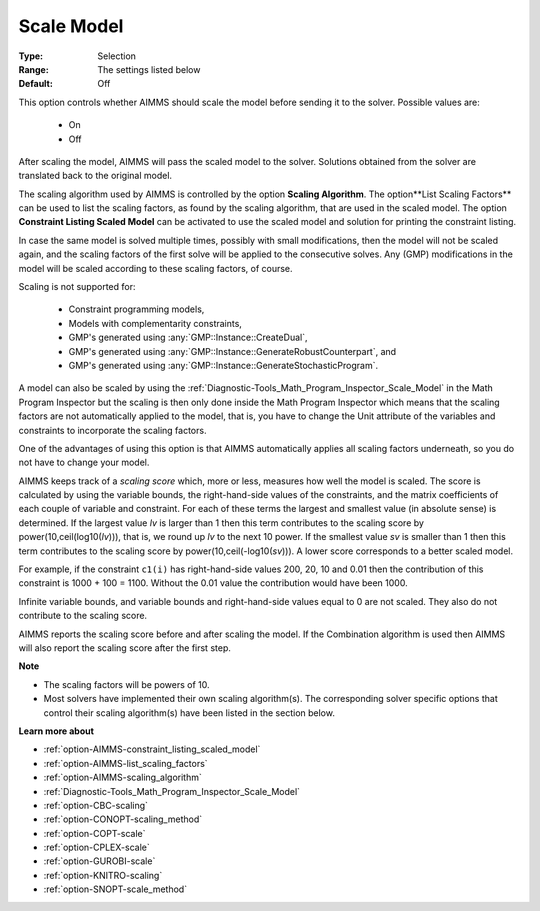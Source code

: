 

.. _option-AIMMS-scale_model:


Scale Model
===========



:Type:	Selection	
:Range:	The settings listed below	
:Default:	Off	


This option controls whether AIMMS should scale the model before sending it to the solver. Possible values are:

    *	On
    *	Off


After scaling the model, AIMMS will pass the scaled model to the solver. Solutions obtained from the solver are
translated back to the original model.


The scaling algorithm used by AIMMS is controlled by the option **Scaling Algorithm**. The option**List Scaling Factors**
can be used to list the scaling factors, as found by the scaling algorithm, that are used in the scaled model. The option
**Constraint Listing Scaled Model** can be activated to use the scaled model and solution for printing the constraint listing.


In case the same model is solved multiple times, possibly with small modifications, then the model will not be scaled again,
and the scaling factors of the first solve will be applied to the consecutive solves. Any (GMP) modifications in the model
will be scaled according to these scaling factors, of course.


Scaling is not supported for:

    *	Constraint programming models,
    *	Models with complementarity constraints,
    *	GMP's generated using :any:`GMP::Instance::CreateDual`,
    *	GMP's generated using :any:`GMP::Instance::GenerateRobustCounterpart`, and
    *	GMP's generated using :any:`GMP::Instance::GenerateStochasticProgram`.


A model can also be scaled by using the :ref:`Diagnostic-Tools_Math_Program_Inspector_Scale_Model` in the Math
Program Inspector but the scaling is then only done inside the Math Program Inspector which means that the scaling
factors are not automatically applied to the model, that is, you have to change the Unit attribute of the variables
and constraints to incorporate the scaling factors.


One of the advantages of using this option is that AIMMS automatically applies all scaling factors underneath,
so you do not have to change your model.


AIMMS keeps track of a *scaling score* which, more or less, measures how well the model is scaled. The score is
calculated by using the variable bounds, the right-hand-side values of the constraints, and the matrix coefficients
of each couple of variable and constraint. For each of these terms the largest and smallest value (in absolute sense)
is determined. If the largest value *lv* is larger than 1 then this term contributes to the scaling score by
power(10,ceil(log10(*lv*))), that is, we round up *lv* to the next 10 power. If the smallest value *sv* is smaller than
1 then this term contributes to the scaling score by power(10,ceil(-log10(*sv*))). A lower score corresponds
to a better scaled model.


For example, if the constraint ``c1(i)`` has right-hand-side values 200, 20, 10 and 0.01 then the contribution of
this constraint is 1000 + 100 = 1100. Without the 0.01 value the contribution would have been 1000.


Infinite variable bounds, and variable bounds and right-hand-side values equal to 0 are not scaled. They also do
not contribute to the scaling score.


AIMMS reports the scaling score before and after scaling the model. If the Combination algorithm is used then AIMMS
will also report the scaling score after the first step.


**Note** 

*	The scaling factors will be powers of 10.
*	Most solvers have implemented their own scaling algorithm(s). The corresponding solver specific options that control their scaling algorithm(s) have been listed in the section below.


**Learn more about** 

*	:ref:`option-AIMMS-constraint_listing_scaled_model` 
*	:ref:`option-AIMMS-list_scaling_factors` 
*	:ref:`option-AIMMS-scaling_algorithm` 
*	:ref:`Diagnostic-Tools_Math_Program_Inspector_Scale_Model` 
*	:ref:`option-CBC-scaling`
*	:ref:`option-CONOPT-scaling_method`
*	:ref:`option-COPT-scale`
*	:ref:`option-CPLEX-scale`
*	:ref:`option-GUROBI-scale`
*	:ref:`option-KNITRO-scaling`
*	:ref:`option-SNOPT-scale_method`


